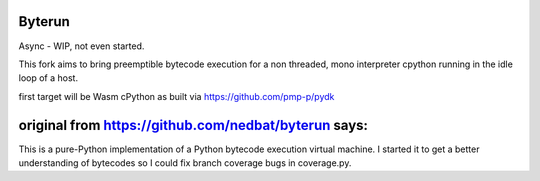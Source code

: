 Byterun 
-------

Async - WIP, not even started.

This fork aims to bring preemptible bytecode execution for a non threaded, mono interpreter cpython running 
in the idle loop of a host.

first target will be Wasm cPython as built via https://github.com/pmp-p/pydk



original from https://github.com/nedbat/byterun says:
-----------------------------------------------------
This is a pure-Python implementation of a Python bytecode execution virtual
machine.  I started it to get a better understanding of bytecodes so I could
fix branch coverage bugs in coverage.py.



